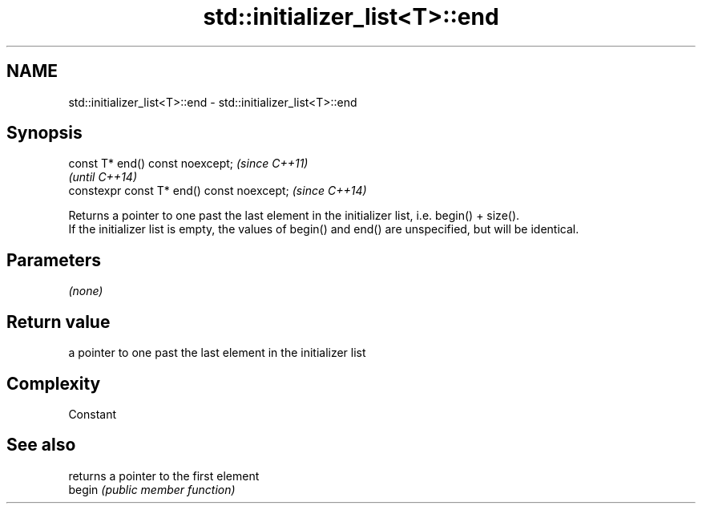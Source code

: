 .TH std::initializer_list<T>::end 3 "2020.03.24" "http://cppreference.com" "C++ Standard Libary"
.SH NAME
std::initializer_list<T>::end \- std::initializer_list<T>::end

.SH Synopsis

  const T* end() const noexcept;            \fI(since C++11)\fP
                                            \fI(until C++14)\fP
  constexpr const T* end() const noexcept;  \fI(since C++14)\fP

  Returns a pointer to one past the last element in the initializer list, i.e. begin() + size().
  If the initializer list is empty, the values of begin() and end() are unspecified, but will be identical.

.SH Parameters

  \fI(none)\fP

.SH Return value

  a pointer to one past the last element in the initializer list

.SH Complexity

  Constant

.SH See also


        returns a pointer to the first element
  begin \fI(public member function)\fP





